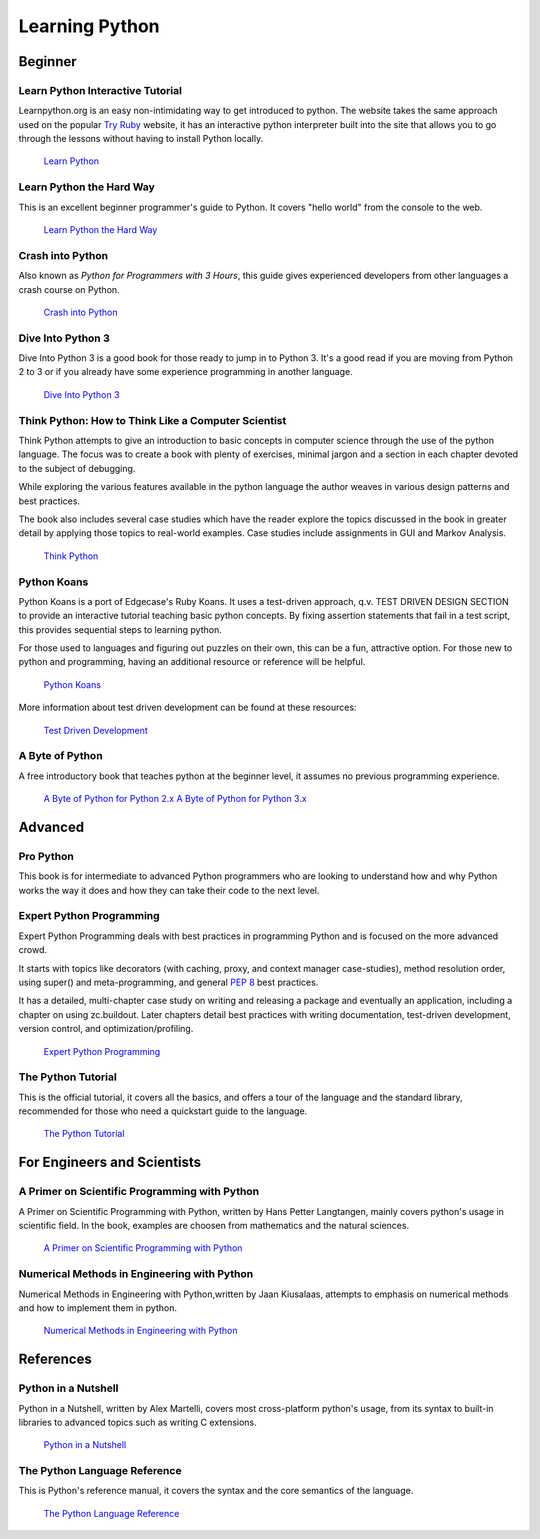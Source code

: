 Learning Python
===============

Beginner
--------

Learn Python Interactive Tutorial
~~~~~~~~~~~~~~~~~~~~~~~~~~~~~~~~~

Learnpython.org is an easy non-intimidating way to get introduced to python.
The website takes the same approach used on the popular `Try Ruby <http://tryruby.org/>`_
website, it has an interactive python interpreter built into the site that
allows you to go through the lessons without having to install Python locally.

    `Learn Python <http://www.learnpython.org/>`_

Learn Python the Hard Way
~~~~~~~~~~~~~~~~~~~~~~~~~

This is an excellent beginner programmer's guide to Python. It covers "hello
world" from the console to the web.

    `Learn Python the Hard Way <http://learnpythonthehardway.org/book/>`_


Crash into Python
~~~~~~~~~~~~~~~~~

Also known as *Python for Programmers with 3 Hours*, this guide gives
experienced developers from other languages a crash course on Python.

    `Crash into Python <http://stephensugden.com/crash_into_python/>`_


Dive Into Python 3
~~~~~~~~~~~~~~~~~~

Dive Into Python 3 is a good book for those ready to jump in to Python 3. It's
a good read if you are moving from Python 2 to 3 or if you already have some
experience programming in another language.

    `Dive Into Python 3 <http://www.diveinto.org/python3/>`_

Think Python: How to Think Like a Computer Scientist
~~~~~~~~~~~~~~~~~~~~~~~~~~~~~~~~~~~~~~~~~~~~~~~~~~~~

Think Python attempts to give an introduction to basic concepts in computer
science through the use of the python language. The focus was to create a book
with plenty of exercises, minimal jargon and a section in each chapter devoted
to the subject of debugging.

While exploring the various features available in the python language the
author weaves in various design patterns and best practices.

The book also includes several case studies which have the reader explore the
topics discussed in the book in greater detail by applying those topics to
real-world examples. Case studies include assignments in GUI and Markov
Analysis.

    `Think Python <http://greenteapress.com/thinkpython/html/index.html>`_


Python Koans
~~~~~~~~~~~~

Python Koans is a port of Edgecase's Ruby Koans.  It uses a test-driven
approach, q.v. TEST DRIVEN DESIGN SECTION to provide an interactive tutorial
teaching basic python concepts.  By fixing assertion statements that fail in a
test script, this provides sequential steps to learning python.

For those used to languages and figuring out puzzles on their own, this can be
a fun, attractive option. For those new to python and programming, having an
additional resource or reference will be helpful.

    `Python Koans <http://bitbucket.org/gregmalcolm/python_koans>`_

More information about test driven development can be found at these resources:

    `Test Driven Development <http://en.wikipedia.org/wiki/Test-driven_development>`_

A Byte of Python
~~~~~~~~~~~~~~~~

A free introductory book that teaches python at the beginner level, it assumes no
previous programming experience.

    `A Byte of Python for Python 2.x <http://www.ibiblio.org/swaroopch/byteofpython/read/>`_
    `A Byte of Python for Python 3.x <http://swaroopch.com/notes/Python_en-Preface/>`_


Advanced
--------

Pro Python
~~~~~~~~~~

This book is for intermediate to advanced Python programmers who are looking to understand how
and why Python works the way it does and how they can take their code to the next level.


Expert Python Programming
~~~~~~~~~~~~~~~~~~~~~~~~~
Expert Python Programming deals with best practices in programming Python and
is focused on the more advanced crowd.

It starts with topics like decorators (with caching, proxy, and context manager
case-studies), method resolution order, using super() and meta-programming, and
general :pep:`8` best practices.

It has a detailed, multi-chapter case study on writing and releasing a package
and eventually an application, including a chapter on using zc.buildout.  Later
chapters detail best practices with writing documentation, test-driven
development, version control, and optimization/profiling.

    `Expert Python Programming <http://www.packtpub.com/expert-python-programming/book>`_

The Python Tutorial
~~~~~~~~~~~~~~~~~~~~

This is the official tutorial, it covers all the basics, and offers a tour of the
language and the standard library, recommended for those who need a quickstart
guide to the language.

    `The Python Tutorial <http://docs.python.org/tutorial/index.html>`_

For Engineers and Scientists
----------------------------

A Primer on Scientific Programming with Python
~~~~~~~~~~~~~~~~~~~~~~~~~~~~~~~~~~~~~~~~~~~~~~

A Primer on Scientific Programming with Python, written by Hans Petter Langtangen,
mainly covers python's usage in scientific field. In the book, examples are
choosen from mathematics and the natural sciences.

    `A Primer on Scientific Programming with Python <http://www.springer.com/mathematics/computational+science+%26+engineering/book/978-3-642-18365-2>`_

Numerical Methods in Engineering with Python
~~~~~~~~~~~~~~~~~~~~~~~~~~~~~~~~~~~~~~~~~~~~

Numerical Methods in Engineering with Python,written by Jaan Kiusalaas, attempts to
emphasis on numerical methods and how to implement them in python.

    `Numerical Methods in Engineering with Python <http://www.cambridge.org/us/academic/subjects/engineering/engineering-mathematics-and-programming/numerical-methods-engineering-python-2nd-edition>`_

References
----------

Python in a Nutshell
~~~~~~~~~~~~~~~~~~~~

Python in a Nutshell, written by Alex Martelli, covers most cross-platform
python's usage, from its syntax to built-in libraries to advanced topics such
as writing C extensions.

    `Python in a Nutshell <http://www.amazon.com/Python-Nutshell-Second-Edition-In/dp/0596100469>`_

The Python Language Reference
~~~~~~~~~~~~~~~~~~~~~~~~~~~~~

This is Python's reference manual, it covers the syntax and the core semantics of the
language.

    `The Python Language Reference <http://docs.python.org/reference/index.html>`_
